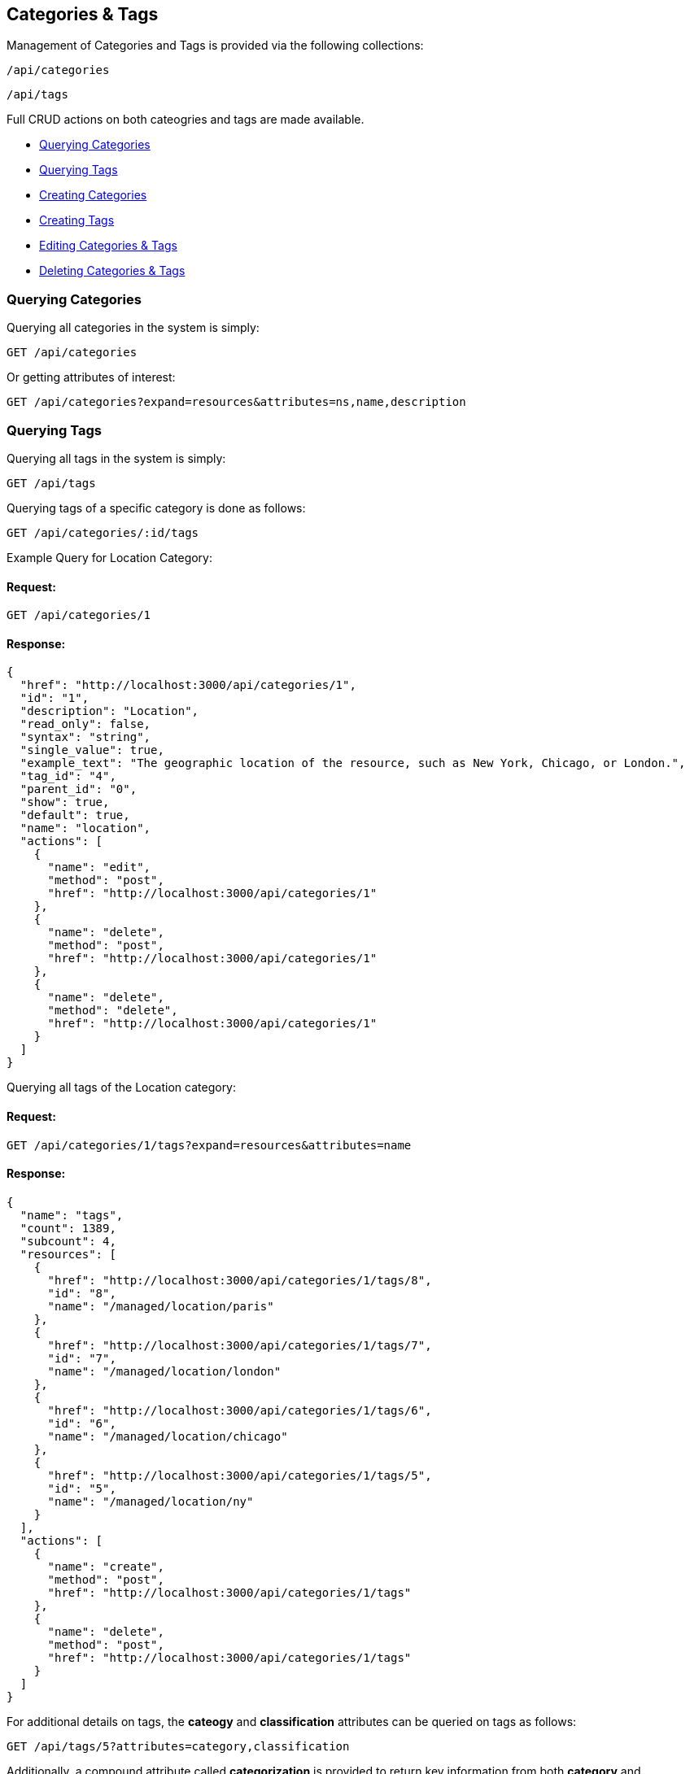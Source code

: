 
[[categories-tags]]
== Categories & Tags

Management of Categories and Tags is provided via the following collections:

[source,data]
----
/api/categories
----

[source,data]
----
/api/tags
----

Full CRUD actions on both cateogries and tags are made available.


* link:#querying-categories[Querying Categories]
* link:#querying-tags[Querying Tags]
* link:#creating-categories[Creating Categories]
* link:#creating-tags[Creating Tags]
* link:#editing-categories-tags[Editing Categories & Tags]
* link:#deleting-categories-tags[Deleting Categories & Tags]

[[querying-categories]]
=== Querying Categories

Querying all categories in the system is simply:

----
GET /api/categories
----

Or getting attributes of interest:

----
GET /api/categories?expand=resources&attributes=ns,name,description
----

[[querying-tags]]
=== Querying Tags

Querying all tags in the system is simply:

----
GET /api/tags
----

Querying tags of a specific category is done as follows:

----
GET /api/categories/:id/tags
----

Example Query for Location Category:

==== Request:

----
GET /api/categories/1
----

==== Response:

[source,json]
----
{
  "href": "http://localhost:3000/api/categories/1",
  "id": "1",
  "description": "Location",
  "read_only": false,
  "syntax": "string",
  "single_value": true,
  "example_text": "The geographic location of the resource, such as New York, Chicago, or London.",
  "tag_id": "4",
  "parent_id": "0",
  "show": true,
  "default": true,
  "name": "location",
  "actions": [
    {
      "name": "edit",
      "method": "post",
      "href": "http://localhost:3000/api/categories/1"
    },
    {
      "name": "delete",
      "method": "post",
      "href": "http://localhost:3000/api/categories/1"
    },
    {
      "name": "delete",
      "method": "delete",
      "href": "http://localhost:3000/api/categories/1"
    }
  ]
}
----

Querying all tags of the Location category:

==== Request:

----
GET /api/categories/1/tags?expand=resources&attributes=name
----

==== Response:

[source,json]
----
{
  "name": "tags",
  "count": 1389,
  "subcount": 4,
  "resources": [
    {
      "href": "http://localhost:3000/api/categories/1/tags/8",
      "id": "8",
      "name": "/managed/location/paris"
    },
    {
      "href": "http://localhost:3000/api/categories/1/tags/7",
      "id": "7",
      "name": "/managed/location/london"
    },
    {
      "href": "http://localhost:3000/api/categories/1/tags/6",
      "id": "6",
      "name": "/managed/location/chicago"
    },
    {
      "href": "http://localhost:3000/api/categories/1/tags/5",
      "id": "5",
      "name": "/managed/location/ny"
    }
  ],
  "actions": [
    {
      "name": "create",
      "method": "post",
      "href": "http://localhost:3000/api/categories/1/tags"
    },
    {
      "name": "delete",
      "method": "post",
      "href": "http://localhost:3000/api/categories/1/tags"
    }
  ]
}
----


For additional details on tags, the *cateogy* and *classification* attributes can be queried on tags as follows:

----
GET /api/tags/5?attributes=category,classification
----

Additionally, a compound attribute called *categorization* is provided to return key information from both
*category* and *classification* of tags as follows:

----
GET /api/tags/5?attributes=categorization
----

[source,json]
----
{
  "href": "http://localhost:3000/api/tags/5",
  "id": "5",
  "name": "/managed/location/ny",
  "categorization": {
    "name": "ny",
    "description": "New York",
    "category": {
      "name": "location",
      "description": "Location"
    },
    "display_name": "Location: New York"
  }
}
----

[[creating-categories]]
=== Creating Categories

Creating Categories can be done by posting the Category JSON to the categories collection
directly, or via the *create* action signature as follows:

----
POST /api/categories
----

[source,json]
----
{
  "name" : "test",
  "description" : "Test Category"
}
----

or via the *create* action:

[source,json]
----
{
  "action" : "create",
  "resource" : {
    "name" : "test",
    "description" : "Test Category"
  }
}
----

==== Response:

[source,json]
----
{
  "results": [
    {
      "id": "1430",
      "description": "Test Category",
      "read_only": false,
      "syntax": "string",
      "single_value": false,
      "tag_id": "1439",
      "parent_id": "0",
      "show": true
    }
  ]
}
----

Attributes which can also be specified when creating categories include:

[cols="<",width="20%"]
|===============
| example_text
| show
| single_value
| syntax
|===============

[NOTE]
====
Please refer to the link:../appendices/resource_attributes.html#categories[Resource Attributes]
page for a list of available attributes when creating Categories.
====

[[creating-tags]]
=== Creating Tags

New tags for a category can be created either as a tag collection post or via a tag
subcollection *create* action to a specific category.

----
POST /api/tags
----

[source,json]
----
{
  "name" : "test_tag",
  "description" : "Test Tag",
  "category" : { "href" : "http://localhost:3000/api/categories/1430" }
}
----

The *category* above can identify a category by specifying either one of the
*href*, *id* or *name* attributes.

Tags can optionally be created via the *create* action on the tags subcollection of
a category as follows:

----
POST /api/categories/1430/tags
----

[source,json]
----
{
  "action" : "create",
  "resource" : {
    "name" : "test_tag",
    "description" : "Test Tag"
  }
}
----

or simply:

----
POST /api/categories/1430/tags
----

[source,json]
----
{
  "name" : "test_tag",
  "description" : "Test Tag"
}
----

[NOTE]
====
Please refer to the link:../appendices/resource_attributes.html#tags[Resource Attributes]
page for a list of available attributes when creating Tags.
====

[[editing-categories-tags]]
=== Editing Categories & Tags

Editing Categories and Tags can be done via the *edit* action:

Example editing a category:

----
POST /api/categories/1430
----

[source,json]
----
{
  "action" : "edit",
  "resource" : {
    "description" : "Updated Category Description"
  }
}
----

Example editing a tag:

----
POST /api/tags/1441
----

[source,json]
----
{
  "action" : "edit",
  "resource" : {
    "name" : "updated_test_tag"
  }
}
----

[[deleting-categories-tags]]
=== Deleting Categories & Tags

Deleting Categories and Tags can be done via either the *delete* post action or the DELETE HTTP method.

----
POST /api/categories/1430
----

[source,json]
----
{
  "action" : "delete"
}
----

or simply:

----
DELETE /api/categories/1430
----

Deleting associated tag example:

----
POST /api/tags/1441
----

[source,json]
----
{
  "action" : "delete"
}
----

or simply:

----
DELETE /api/tags/1441
----

One can also delete the tag when accessed via the subcollection

==== Request:

----
POST /api/categories/1430/tags
----

[source,json]
----
{
  "action" : "delete",
  "resources" : [
    { "id" : "1441" },
    { "id" : "1442" }
  ]
}
----

==== Response:

[source,json]
----
{
  "results": [
    {
      "success": true,
      "message": "tags id: 1441 deleting"
    },
    {
      "success": true,
      "message": "tags id: 1442 deleting"
    }
  ]
}
----

Tags to be deleted can be specified via the *href*, *id* or *name* attribute.

